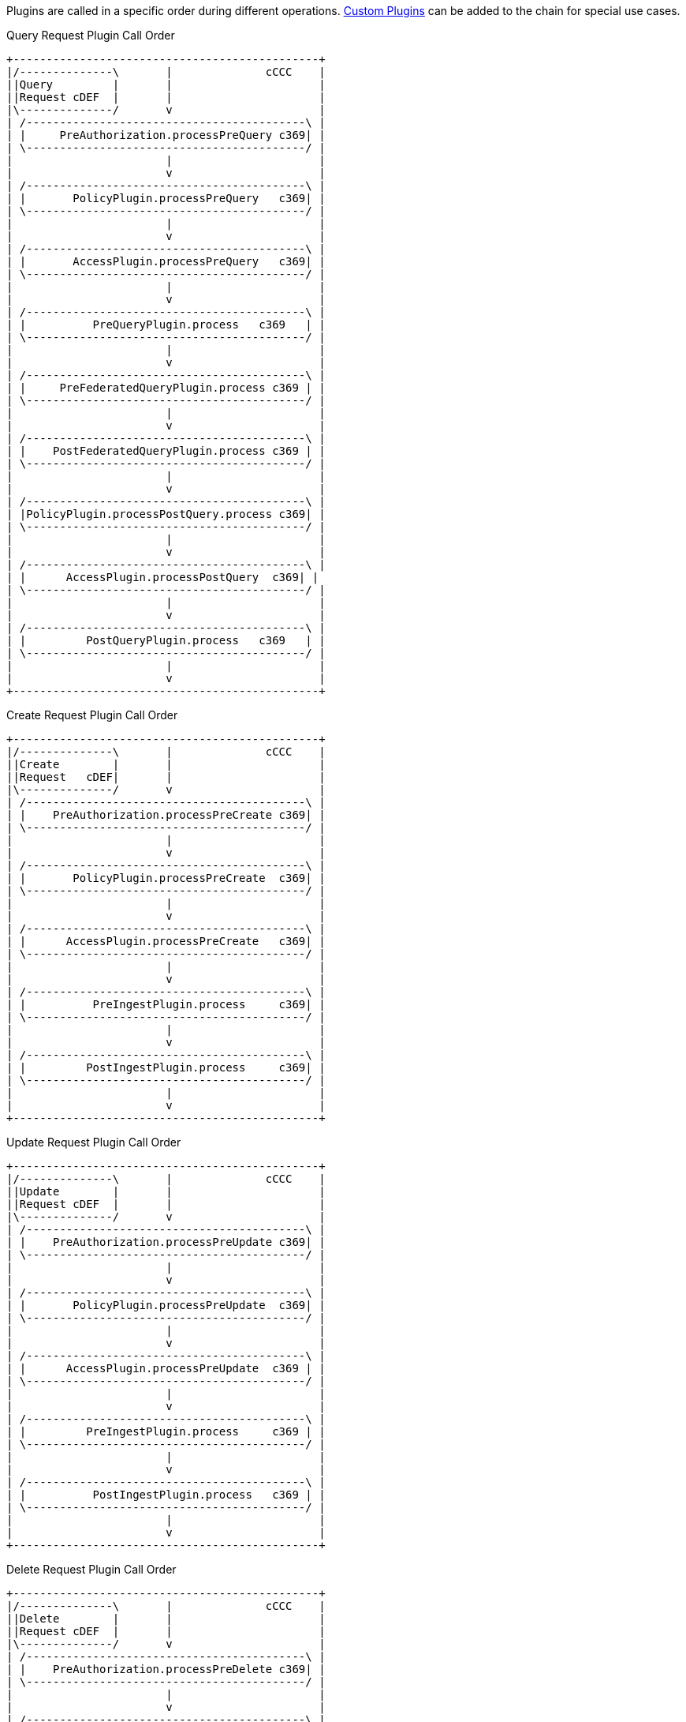 :type: pluginIntro
:status: published
:title: Plugin Invocation
:plugintypes: general
:order: 9999

Plugins are called in a specific order during different operations. <<_developing_catalog_plugins,Custom Plugins>> can be added to the chain for special use cases.

.Query Request Plugin Call Order
[ditaa,query_plugin_order,png]
....
+----------------------------------------------+
|/--------------\       |              cCCC    |
||Query         |       |                      |
||Request cDEF  |       |                      |
|\--------------/       v                      |
| /------------------------------------------\ |
| |     PreAuthorization.processPreQuery c369| |
| \------------------------------------------/ |
|                       |                      |
|                       v                      |
| /------------------------------------------\ |
| |       PolicyPlugin.processPreQuery   c369| |
| \------------------------------------------/ |
|                       |                      |
|                       v                      |
| /------------------------------------------\ |
| |       AccessPlugin.processPreQuery   c369| |
| \------------------------------------------/ |
|                       |                      |
|                       v                      |
| /------------------------------------------\ |
| |          PreQueryPlugin.process   c369   | |
| \------------------------------------------/ |
|                       |                      |
|                       v                      |
| /------------------------------------------\ |
| |     PreFederatedQueryPlugin.process c369 | |
| \------------------------------------------/ |
|                       |                      |
|                       v                      |
| /------------------------------------------\ |
| |    PostFederatedQueryPlugin.process c369 | |
| \------------------------------------------/ |
|                       |                      |
|                       v                      |
| /------------------------------------------\ |
| |PolicyPlugin.processPostQuery.process c369| |
| \------------------------------------------/ |
|                       |                      |
|                       v                      |
| /------------------------------------------\ |
| |      AccessPlugin.processPostQuery  c369| |
| \------------------------------------------/ |
|                       |                      |
|                       v                      |
| /------------------------------------------\ |
| |         PostQueryPlugin.process   c369   | |
| \------------------------------------------/ |
|                       |                      |
|                       v                      |
+----------------------------------------------+

....

.Create Request Plugin Call Order
[ditaa,create_plugin_order,png]
....

+----------------------------------------------+
|/--------------\       |              cCCC    |
||Create        |       |                      |
||Request   cDEF|       |                      |
|\--------------/       v                      |
| /------------------------------------------\ |
| |    PreAuthorization.processPreCreate c369| |
| \------------------------------------------/ |
|                       |                      |
|                       v                      |
| /------------------------------------------\ |
| |       PolicyPlugin.processPreCreate  c369| |
| \------------------------------------------/ |
|                       |                      |
|                       v                      |
| /------------------------------------------\ |
| |      AccessPlugin.processPreCreate   c369| |
| \------------------------------------------/ |
|                       |                      |
|                       v                      |
| /------------------------------------------\ |
| |          PreIngestPlugin.process     c369| |
| \------------------------------------------/ |
|                       |                      |
|                       v                      |
| /------------------------------------------\ |
| |         PostIngestPlugin.process     c369| |
| \------------------------------------------/ |
|                       |                      |
|                       v                      |
+----------------------------------------------+

....


.Update Request Plugin Call Order
[ditaa,update_plugin_order,png]
....
+----------------------------------------------+
|/--------------\       |              cCCC    |
||Update        |       |                      |
||Request cDEF  |       |                      |
|\--------------/       v                      |
| /------------------------------------------\ |
| |    PreAuthorization.processPreUpdate c369| |
| \------------------------------------------/ |
|                       |                      |
|                       v                      |
| /------------------------------------------\ |
| |       PolicyPlugin.processPreUpdate  c369| |
| \------------------------------------------/ |
|                       |                      |
|                       v                      |
| /------------------------------------------\ |
| |      AccessPlugin.processPreUpdate  c369 | |
| \------------------------------------------/ |
|                       |                      |
|                       v                      |
| /------------------------------------------\ |
| |         PreIngestPlugin.process     c369 | |
| \------------------------------------------/ |
|                       |                      |
|                       v                      |
| /------------------------------------------\ |
| |          PostIngestPlugin.process   c369 | |
| \------------------------------------------/ |
|                       |                      |
|                       v                      |
+----------------------------------------------+

....


.Delete Request Plugin Call Order
[ditaa,delete_plugin_order,png]
....
+----------------------------------------------+
|/--------------\       |              cCCC    |
||Delete        |       |                      |
||Request cDEF  |       |                      |
|\--------------/       v                      |
| /------------------------------------------\ |
| |    PreAuthorization.processPreDelete c369| |
| \------------------------------------------/ |
|                       |                      |
|                       v                      |
| /------------------------------------------\ |
| |       PolicyPlugin.processPreDelete  c369| |
| \------------------------------------------/ |
|                       |                      |
|                       v                      |
| /------------------------------------------\ |
| |      AccessPlugin.processPreDelete   c369| |
| \------------------------------------------/ |
|                       |                      |
|                       v                      |
| /------------------------------------------\ |
| |         PreIngestPlugin.process      c369| |
| \------------------------------------------/ |
|                       |                      |
|                       v                      |
| /------------------------------------------\ |
| |      PolicyPlugin.processPostDelete  c369| |
| \------------------------------------------/ |
|                       |                      |
|                       v                      |
| /------------------------------------------\ |
| |      AccessPlugin.processPostDelete  c369| |
| \------------------------------------------/ |
|                       |                      |
|                       v                      |
| /------------------------------------------\ |
| |         PostIngestPlugin.process   c369  | |
| \------------------------------------------/ |
|                       |                      |
|                       v                      |
+----------------------------------------------+

....

.Resource Request Plugin Call Order
[ditaa,resource_plugin_order,png]
....
+----------------------------------------------+
|/--------------\       |             cCCC     |
||Resource      |       |                      |
||Request cDEF  |       |                      |
|\--------------/       v                      |
| /------------------------------------------\ |
| |   PreAuthorization.processPreResourcec369| |
| \------------------------------------------/ |
|                       |                      |
|                       v                      |
| /------------------------------------------\ |
| |     PolicyPlugin.processPreResource  c369| |
| \------------------------------------------/ |
|                       |                      |
|                       v                      |
| /------------------------------------------\ |
| |     AccessPlugin.processPostResource c369| |
| \------------------------------------------/ |
|                       |                      |
|                       v                      |
| /------------------------------------------\ |
| |        PreResourcePlugin.process     c369| |
| \------------------------------------------/ |
|                       |                      |
|                       v                      |
| /------------------------------------------\ |
| |     PolicyPlugin.processPostResource c369| |
| \------------------------------------------/ |
|                       |                      |
|                       v                      |
| /------------------------------------------\ |
| |     AccessPlugin.processPostResource c369| |
| \------------------------------------------/ |
|                       |                      |
|                       v                      |
| /------------------------------------------\ |
| |        PostResourcePlugin.process    c369| |
| \------------------------------------------/ |
|                       |                      |
|                       v                      |
+----------------------------------------------+
....

.Storage Create Request Plugin Call Order
[ditaa,storage_create_plugin_order,png]
....
+----------------------------------------------+
|/--------------\       |              cCCC    |
||Storage Create|       |                      |
||Request cDEF  |       |                      |
|\--------------/       v                      |
| /------------------------------------------\ |
| |   PreAuthorization.processPreCreate  c369| |
| \------------------------------------------/ |
|                       |                      |
|                       v                      |
| /------------------------------------------\ |
| |      PreCreateStoragePlugin.process  c369| |
| \------------------------------------------/ |
|                       |                      |
|                       v                      |
| /------------------------------------------\ |
| |                See Create                | |
| \------------------------------------------/ |
|                       |                      |
|                       v                      |
| /------------------------------------------\ |
| |      PostCreateStoragePlugin.process c369| |
| \------------------------------------------/ |
|                       |                      |
|                       v                      |
+----------------------------------------------+

....

.Storage Update Request Plugin Call Order
[ditaa,storage_update_plugin_order,png]
....
+----------------------------------------------+
|/--------------\       |              cCCC    |
||Storage Update|       |                      |
||Request cDEF  |       |                      |
|\--------------/       v                      |
| /------------------------------------------\ |
| |    PreAuthorization.processPreUpdate c369| |
| \------------------------------------------/ |
|                       |                      |
|                       v                      |
| /------------------------------------------\ |
| |      PreUpdateStoragePlugin.process  c369| |
| \------------------------------------------/ |
|                       |                      |
|                       v                      |
| /------------------------------------------\ |
| |                 See Update               | |
| \------------------------------------------/ |
|                       |                      |
|                       v                      |
| /------------------------------------------\ |
| |      PostUpdateStoragePlugin.process c369| |
| \------------------------------------------/ |
|                       |                      |
|                       v                      |
+----------------------------------------------+

....

